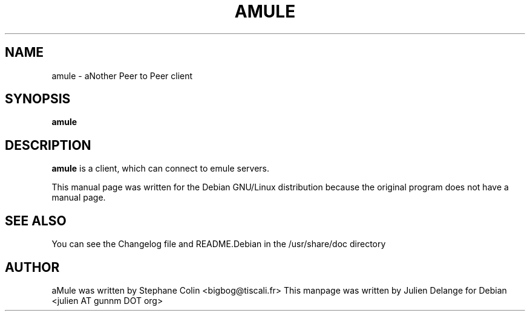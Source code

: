 .TH AMULE 1
.SH NAME
amule \- aNother Peer to Peer client
.SH SYNOPSIS
.B amule
.SH "DESCRIPTION"
.B amule
is a client, which can connect to emule servers.
.PP
This manual page was written for the Debian GNU/Linux distribution
because the original program does not have a manual page.

.SH "SEE ALSO"
You can see the Changelog file and README.Debian in the /usr/share/doc directory
.SH AUTHOR
aMule was written by Stephane Colin <bigbog@tiscali.fr>
This manpage was written by Julien Delange for Debian <julien AT gunnm DOT org>



